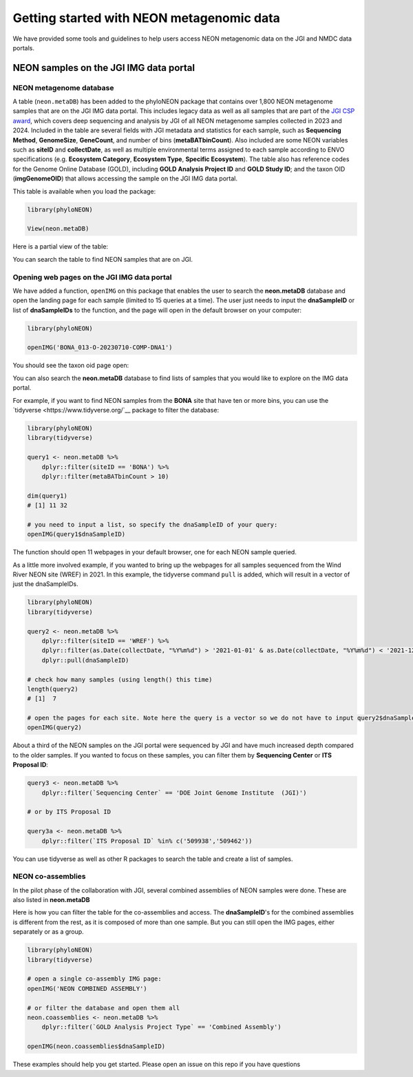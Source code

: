 Getting started with NEON metagenomic data
==========================================

We have provided some tools and guidelines to help users access NEON metagenomic data on the JGI and NMDC data portals.

NEON samples on the JGI IMG data portal
-------------------------------------------------

NEON metagenome database
^^^^^^^^^^^^^^^^^^^^^^^^

A table (``neon.metaDB``) has been added to the phyloNEON package that contains over 1,800 NEON metagenome samples that are on the JGI IMG data portal. This includes legacy data as well as all samples that are part of the `JGI CSP award <https://www.neonscience.org/impact/observatory-blog/update-changing-neon-microbial-data>`__, which covers deep sequencing and analysis by JGI of all NEON metagenome samples collected in 2023 and 2024. Included in the table are several fields with JGI metadata and statistics for each sample, such as **Sequencing Method**, **GenomeSize**, **GeneCount**, and number of bins (**metaBATbinCount**). Also included are some NEON variables such as **siteID** and **collectDate**, as well as multiple environmental terms assigned to each sample according to ENVO specifications (e.g. **Ecosystem Category**, **Ecosystem Type**, **Specific Ecosystem**). The table also has reference codes for the Genome Online Database (GOLD), including **GOLD Analysis Project ID** and **GOLD Study ID**; and the taxon OID (**imgGenomeOID**) that allows accessing the sample on the JGI IMG data portal.

This table is available when you load the package:

.. code-block:: console

    library(phyloNEON)

    View(neon.metaDB)



Here is a partial view of the table: 

.. image:: ../../images/neonmetadb_screenshot.png


You can search the table to find NEON samples that are on JGI.

Opening web pages on the JGI IMG data portal 
^^^^^^^^^^^^^^^^^^^^^^^^^^^^^^^^^^^^^^^^^^^^

We have added a function, ``openIMG`` on this package that enables the user to search the **neon.metaDB** database and open the landing page for each sample (limited to 15 queries at a time). The user just needs to input the **dnaSampleID** or list of **dnaSampleIDs** to the function, and the page will open in the default browser on your computer:

.. code-block:: console

    library(phyloNEON)

    openIMG('BONA_013-O-20230710-COMP-DNA1')


You should see the taxon oid page open: 

.. image:: ../../images/bona_example_on_img.png


You can also search the **neon.metaDB** database to find lists of samples that you would like to explore on the IMG data portal. 

For example, if you want to find NEON samples from the **BONA** site that have ten or more bins, you can use the `tidyverse <https://www.tidyverse.org/`__ package to filter the database:


.. code-block:: console

    library(phyloNEON)
    library(tidyverse)

    query1 <- neon.metaDB %>%
        dplyr::filter(siteID == 'BONA') %>%
        dplyr::filter(metaBATbinCount > 10)

    dim(query1) 
    # [1] 11 32

    # you need to input a list, so specify the dnaSampleID of your query:
    openIMG(query1$dnaSampleID)


The function should open 11 webpages in your default browser, one for each NEON sample queried.

As a little more involved example, if you wanted to bring up the webpages for all samples sequenced from the Wind River NEON site (WREF) in 2021. In this example, the tidyverse command ``pull`` is added, which will result in a vector of just the dnaSampleIDs. 

.. code-block:: console

    library(phyloNEON)
    library(tidyverse)

    query2 <- neon.metaDB %>%
        dplyr::filter(siteID == 'WREF') %>%
        dplyr::filter(as.Date(collectDate, "%Y%m%d") > '2021-01-01' & as.Date(collectDate, "%Y%m%d") < '2021-12-31') %>%
        dplyr::pull(dnaSampleID)

    # check how many samples (using length() this time)
    length(query2) 
    # [1]  7

    # open the pages for each site. Note here the query is a vector so we do not have to input query2$dnaSampleID
    openIMG(query2)


About a third of the NEON samples on the JGI portal were sequenced by JGI and have much increased depth compared to the older samples. 
If you wanted to focus on these samples, you can filter them by **Sequencing Center** or **ITS Proposal ID**:

.. code-block:: console

    query3 <- neon.metaDB %>%
        dplyr::filter(`Sequencing Center` == 'DOE Joint Genome Institute  (JGI)')

    # or by ITS Proposal ID

    query3a <- neon.metaDB %>%
        dplyr::filter(`ITS Proposal ID` %in% c('509938','509462'))



You can use tidyverse as well as other R packages to search the table and create a list of samples. 

NEON co-assemblies
^^^^^^^^^^^^^^^^^^

In the pilot phase of the collaboration with JGI, several combined assemblies of NEON samples were done. These are also listed in **neon.metaDB**

.. image:: ../../images/neon_coassemblies_screenshot.png


Here is how you can filter the table for the co-assemblies and access. The **dnaSampleID**'s for the combined assemblies is different from the rest, as it is composed of more than one sample. But you can still open the IMG pages, either separately or as a group. 

.. code-block:: console

    library(phyloNEON)
    library(tidyverse)

    # open a single co-assembly IMG page:
    openIMG('NEON COMBINED ASSEMBLY')

    # or filter the database and open them all
    neon.coassemblies <- neon.metaDB %>%
        dplyr::filter(`GOLD Analysis Project Type` == 'Combined Assembly')

    openIMG(neon.coassemblies$dnaSampleID)


These examples should help you get started. Please open an issue on this repo if you have questions



